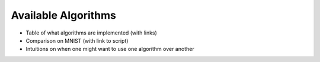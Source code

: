 Available Algorithms
====================

* Table of what algorithms are implemented (with links)
* Comparison on MNIST (with link to script)
* Intuitions on when one might want to use one algorithm over another